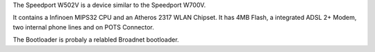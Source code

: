 The Speedport W502V is a device similar to the Speedport W700V.

It contains a Infinoen MIPS32 CPU and an Atheros 2317 WLAN Chipset. It has 4MB Flash, a integrated ADSL 2+ Modem, two internal phone lines and on POTS Connector.

The Bootloader is probaly a relabled Broadnet bootloader.
